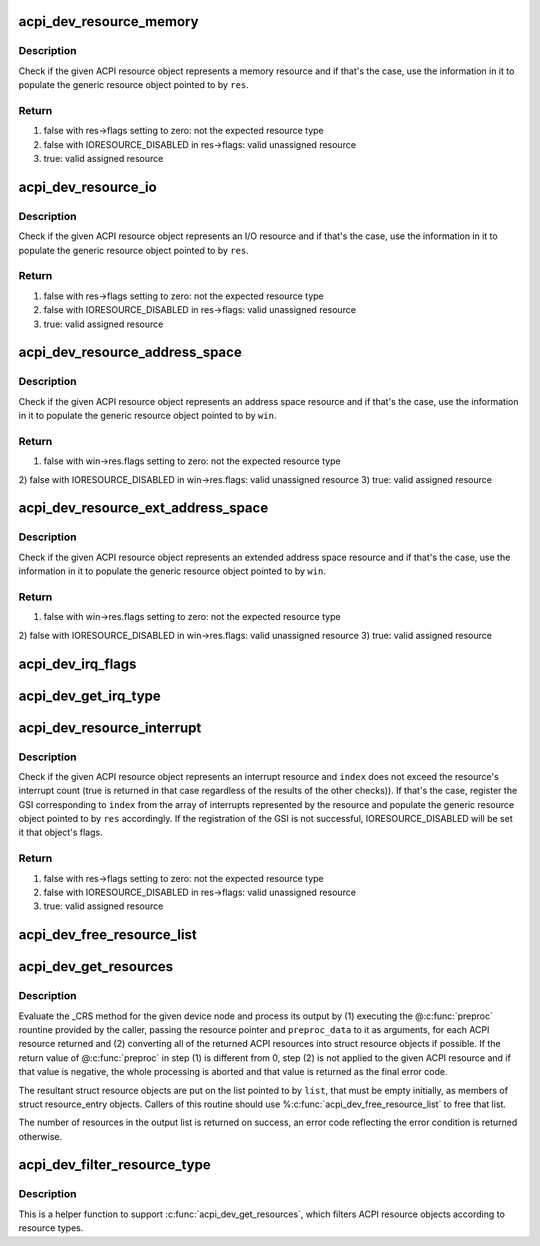 .. -*- coding: utf-8; mode: rst -*-
.. src-file: drivers/acpi/resource.c

.. _`acpi_dev_resource_memory`:

acpi_dev_resource_memory
========================

.. c:function:: bool acpi_dev_resource_memory(struct acpi_resource *ares, struct resource *res)

    Extract ACPI memory resource information.

    :param struct acpi_resource \*ares:
        Input ACPI resource object.

    :param struct resource \*res:
        Output generic resource object.

.. _`acpi_dev_resource_memory.description`:

Description
-----------

Check if the given ACPI resource object represents a memory resource and
if that's the case, use the information in it to populate the generic
resource object pointed to by \ ``res``\ .

.. _`acpi_dev_resource_memory.return`:

Return
------

1) false with res->flags setting to zero: not the expected resource type
2) false with IORESOURCE_DISABLED in res->flags: valid unassigned resource
3) true: valid assigned resource

.. _`acpi_dev_resource_io`:

acpi_dev_resource_io
====================

.. c:function:: bool acpi_dev_resource_io(struct acpi_resource *ares, struct resource *res)

    Extract ACPI I/O resource information.

    :param struct acpi_resource \*ares:
        Input ACPI resource object.

    :param struct resource \*res:
        Output generic resource object.

.. _`acpi_dev_resource_io.description`:

Description
-----------

Check if the given ACPI resource object represents an I/O resource and
if that's the case, use the information in it to populate the generic
resource object pointed to by \ ``res``\ .

.. _`acpi_dev_resource_io.return`:

Return
------

1) false with res->flags setting to zero: not the expected resource type
2) false with IORESOURCE_DISABLED in res->flags: valid unassigned resource
3) true: valid assigned resource

.. _`acpi_dev_resource_address_space`:

acpi_dev_resource_address_space
===============================

.. c:function:: bool acpi_dev_resource_address_space(struct acpi_resource *ares, struct resource_win *win)

    Extract ACPI address space information.

    :param struct acpi_resource \*ares:
        Input ACPI resource object.

    :param struct resource_win \*win:
        Output generic resource object.

.. _`acpi_dev_resource_address_space.description`:

Description
-----------

Check if the given ACPI resource object represents an address space resource
and if that's the case, use the information in it to populate the generic
resource object pointed to by \ ``win``\ .

.. _`acpi_dev_resource_address_space.return`:

Return
------

1) false with win->res.flags setting to zero: not the expected resource type
2) false with IORESOURCE_DISABLED in win->res.flags: valid unassigned
resource
3) true: valid assigned resource

.. _`acpi_dev_resource_ext_address_space`:

acpi_dev_resource_ext_address_space
===================================

.. c:function:: bool acpi_dev_resource_ext_address_space(struct acpi_resource *ares, struct resource_win *win)

    Extract ACPI address space information.

    :param struct acpi_resource \*ares:
        Input ACPI resource object.

    :param struct resource_win \*win:
        Output generic resource object.

.. _`acpi_dev_resource_ext_address_space.description`:

Description
-----------

Check if the given ACPI resource object represents an extended address space
resource and if that's the case, use the information in it to populate the
generic resource object pointed to by \ ``win``\ .

.. _`acpi_dev_resource_ext_address_space.return`:

Return
------

1) false with win->res.flags setting to zero: not the expected resource type
2) false with IORESOURCE_DISABLED in win->res.flags: valid unassigned
resource
3) true: valid assigned resource

.. _`acpi_dev_irq_flags`:

acpi_dev_irq_flags
==================

.. c:function:: unsigned long acpi_dev_irq_flags(u8 triggering, u8 polarity, u8 shareable)

    Determine IRQ resource flags.

    :param u8 triggering:
        Triggering type as provided by ACPI.

    :param u8 polarity:
        Interrupt polarity as provided by ACPI.

    :param u8 shareable:
        Whether or not the interrupt is shareable.

.. _`acpi_dev_get_irq_type`:

acpi_dev_get_irq_type
=====================

.. c:function:: unsigned int acpi_dev_get_irq_type(int triggering, int polarity)

    Determine irq type.

    :param int triggering:
        Triggering type as provided by ACPI.

    :param int polarity:
        Interrupt polarity as provided by ACPI.

.. _`acpi_dev_resource_interrupt`:

acpi_dev_resource_interrupt
===========================

.. c:function:: bool acpi_dev_resource_interrupt(struct acpi_resource *ares, int index, struct resource *res)

    Extract ACPI interrupt resource information.

    :param struct acpi_resource \*ares:
        Input ACPI resource object.

    :param int index:
        Index into the array of GSIs represented by the resource.

    :param struct resource \*res:
        Output generic resource object.

.. _`acpi_dev_resource_interrupt.description`:

Description
-----------

Check if the given ACPI resource object represents an interrupt resource
and \ ``index``\  does not exceed the resource's interrupt count (true is returned
in that case regardless of the results of the other checks)).  If that's the
case, register the GSI corresponding to \ ``index``\  from the array of interrupts
represented by the resource and populate the generic resource object pointed
to by \ ``res``\  accordingly.  If the registration of the GSI is not successful,
IORESOURCE_DISABLED will be set it that object's flags.

.. _`acpi_dev_resource_interrupt.return`:

Return
------

1) false with res->flags setting to zero: not the expected resource type
2) false with IORESOURCE_DISABLED in res->flags: valid unassigned resource
3) true: valid assigned resource

.. _`acpi_dev_free_resource_list`:

acpi_dev_free_resource_list
===========================

.. c:function:: void acpi_dev_free_resource_list(struct list_head *list)

    Free resource from %\ :c:func:`acpi_dev_get_resources`\ .

    :param struct list_head \*list:
        The head of the resource list to free.

.. _`acpi_dev_get_resources`:

acpi_dev_get_resources
======================

.. c:function:: int acpi_dev_get_resources(struct acpi_device *adev, struct list_head *list, int (*) preproc (struct acpi_resource *, void *, void *preproc_data)

    Get current resources of a device.

    :param struct acpi_device \*adev:
        ACPI device node to get the resources for.

    :param struct list_head \*list:
        Head of the resultant list of resources (must be empty).

    :param (int (\*) preproc (struct acpi_resource \*, void \*):
        The caller's preprocessing routine.

    :param void \*preproc_data:
        Pointer passed to the caller's preprocessing routine.

.. _`acpi_dev_get_resources.description`:

Description
-----------

Evaluate the \_CRS method for the given device node and process its output by
(1) executing the @\ :c:func:`preproc`\  rountine provided by the caller, passing the
resource pointer and \ ``preproc_data``\  to it as arguments, for each ACPI resource
returned and (2) converting all of the returned ACPI resources into struct
resource objects if possible.  If the return value of @\ :c:func:`preproc`\  in step (1)
is different from 0, step (2) is not applied to the given ACPI resource and
if that value is negative, the whole processing is aborted and that value is
returned as the final error code.

The resultant struct resource objects are put on the list pointed to by
\ ``list``\ , that must be empty initially, as members of struct resource_entry
objects.  Callers of this routine should use %\ :c:func:`acpi_dev_free_resource_list`\  to
free that list.

The number of resources in the output list is returned on success, an error
code reflecting the error condition is returned otherwise.

.. _`acpi_dev_filter_resource_type`:

acpi_dev_filter_resource_type
=============================

.. c:function:: int acpi_dev_filter_resource_type(struct acpi_resource *ares, unsigned long types)

    Filter ACPI resource according to resource types

    :param struct acpi_resource \*ares:
        Input ACPI resource object.

    :param unsigned long types:
        Valid resource types of IORESOURCE_XXX

.. _`acpi_dev_filter_resource_type.description`:

Description
-----------

This is a helper function to support \ :c:func:`acpi_dev_get_resources`\ , which filters
ACPI resource objects according to resource types.

.. This file was automatic generated / don't edit.

